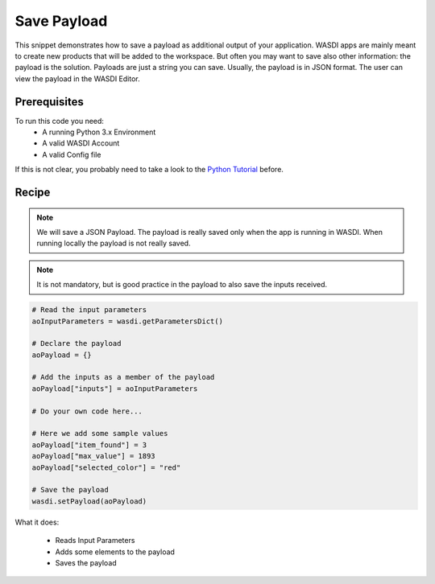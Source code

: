 .. TestReadTheDocs documentation master file, created by
   sphinx-quickstart on Mon Apr 19 16:00:28 2021.
   You can adapt this file completely to your liking, but it should at least
   contain the root `toctree` directive.
.. _SavePayload


Save Payload
=========================================
This snippet demonstrates how to save a payload as additional output of your application. WASDI apps are mainly meant to create new products that will be added to the workspace. But often you may want to save also other information: the payload is the solution.
Payloads are just a string you can save. Usually, the payload is in JSON format. The user can view the payload in the WASDI Editor.


Prerequisites
------------------------------------------

To run this code you need:
 - A running Python 3.x Environment
 - A valid WASDI Account
 - A valid Config file
 
If this is not clear, you probably need to take a look to the `Python Tutorial <https://wasdi.readthedocs.io/en/latest/ProgrammingTutorials/PythonTutorial.html>`_ before.


Recipe 
------------------------------------------

.. note::
	We will save a JSON Payload. The payload is really saved only when the app is running in WASDI. When running locally the payload is not really saved.

.. note::
	It is not mandatory, but is good practice in the payload to also save the inputs received.

.. code-block:: python

   # Read the input parameters
   aoInputParameters = wasdi.getParametersDict()

   # Declare the payload
   aoPayload = {}

   # Add the inputs as a member of the payload
   aoPayload["inputs"] = aoInputParameters

   # Do your own code here...

   # Here we add some sample values
   aoPayload["item_found"] = 3
   aoPayload["max_value"] = 1893
   aoPayload["selected_color"] = "red"

   # Save the payload
   wasdi.setPayload(aoPayload)

What it does:

 - Reads Input Parameters
 - Adds some elements to the payload
 - Saves the payload
